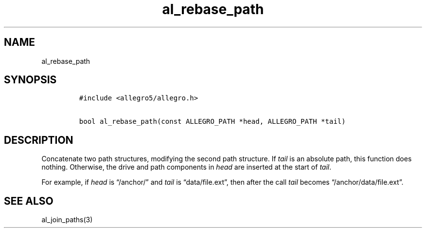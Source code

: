 .TH al_rebase_path 3 "" "Allegro reference manual"
.SH NAME
.PP
al_rebase_path
.SH SYNOPSIS
.IP
.nf
\f[C]
#include\ <allegro5/allegro.h>

bool\ al_rebase_path(const\ ALLEGRO_PATH\ *head,\ ALLEGRO_PATH\ *tail)
\f[]
.fi
.SH DESCRIPTION
.PP
Concatenate two path structures, modifying the second path
structure.
If \f[I]tail\f[] is an absolute path, this function does nothing.
Otherwise, the drive and path components in \f[I]head\f[] are
inserted at the start of \f[I]tail\f[].
.PP
For example, if \f[I]head\f[] is \[lq]/anchor/\[rq] and
\f[I]tail\f[] is \[lq]data/file.ext\[rq], then after the call
\f[I]tail\f[] becomes \[lq]/anchor/data/file.ext\[rq].
.SH SEE ALSO
.PP
al_join_paths(3)
